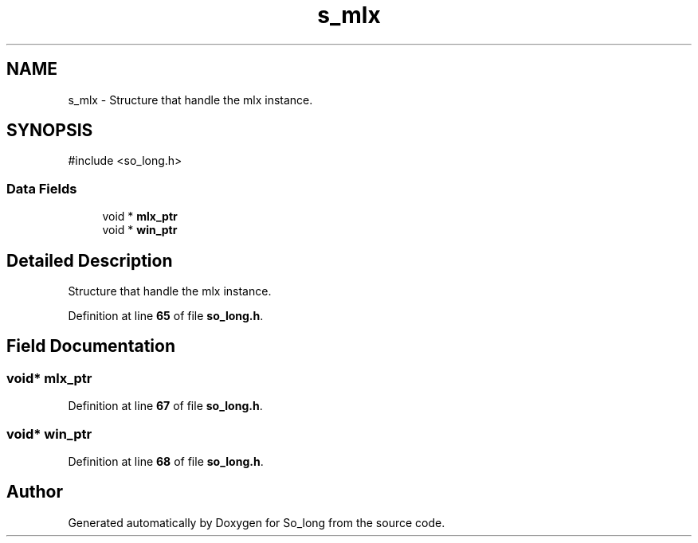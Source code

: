 .TH "s_mlx" 3 "Sun Feb 16 2025 11:49:25" "So_long" \" -*- nroff -*-
.ad l
.nh
.SH NAME
s_mlx \- Structure that handle the mlx instance\&.  

.SH SYNOPSIS
.br
.PP
.PP
\fR#include <so_long\&.h>\fP
.SS "Data Fields"

.in +1c
.ti -1c
.RI "void * \fBmlx_ptr\fP"
.br
.ti -1c
.RI "void * \fBwin_ptr\fP"
.br
.in -1c
.SH "Detailed Description"
.PP 
Structure that handle the mlx instance\&. 
.PP
Definition at line \fB65\fP of file \fBso_long\&.h\fP\&.
.SH "Field Documentation"
.PP 
.SS "void* mlx_ptr"

.PP
Definition at line \fB67\fP of file \fBso_long\&.h\fP\&.
.SS "void* win_ptr"

.PP
Definition at line \fB68\fP of file \fBso_long\&.h\fP\&.

.SH "Author"
.PP 
Generated automatically by Doxygen for So_long from the source code\&.
